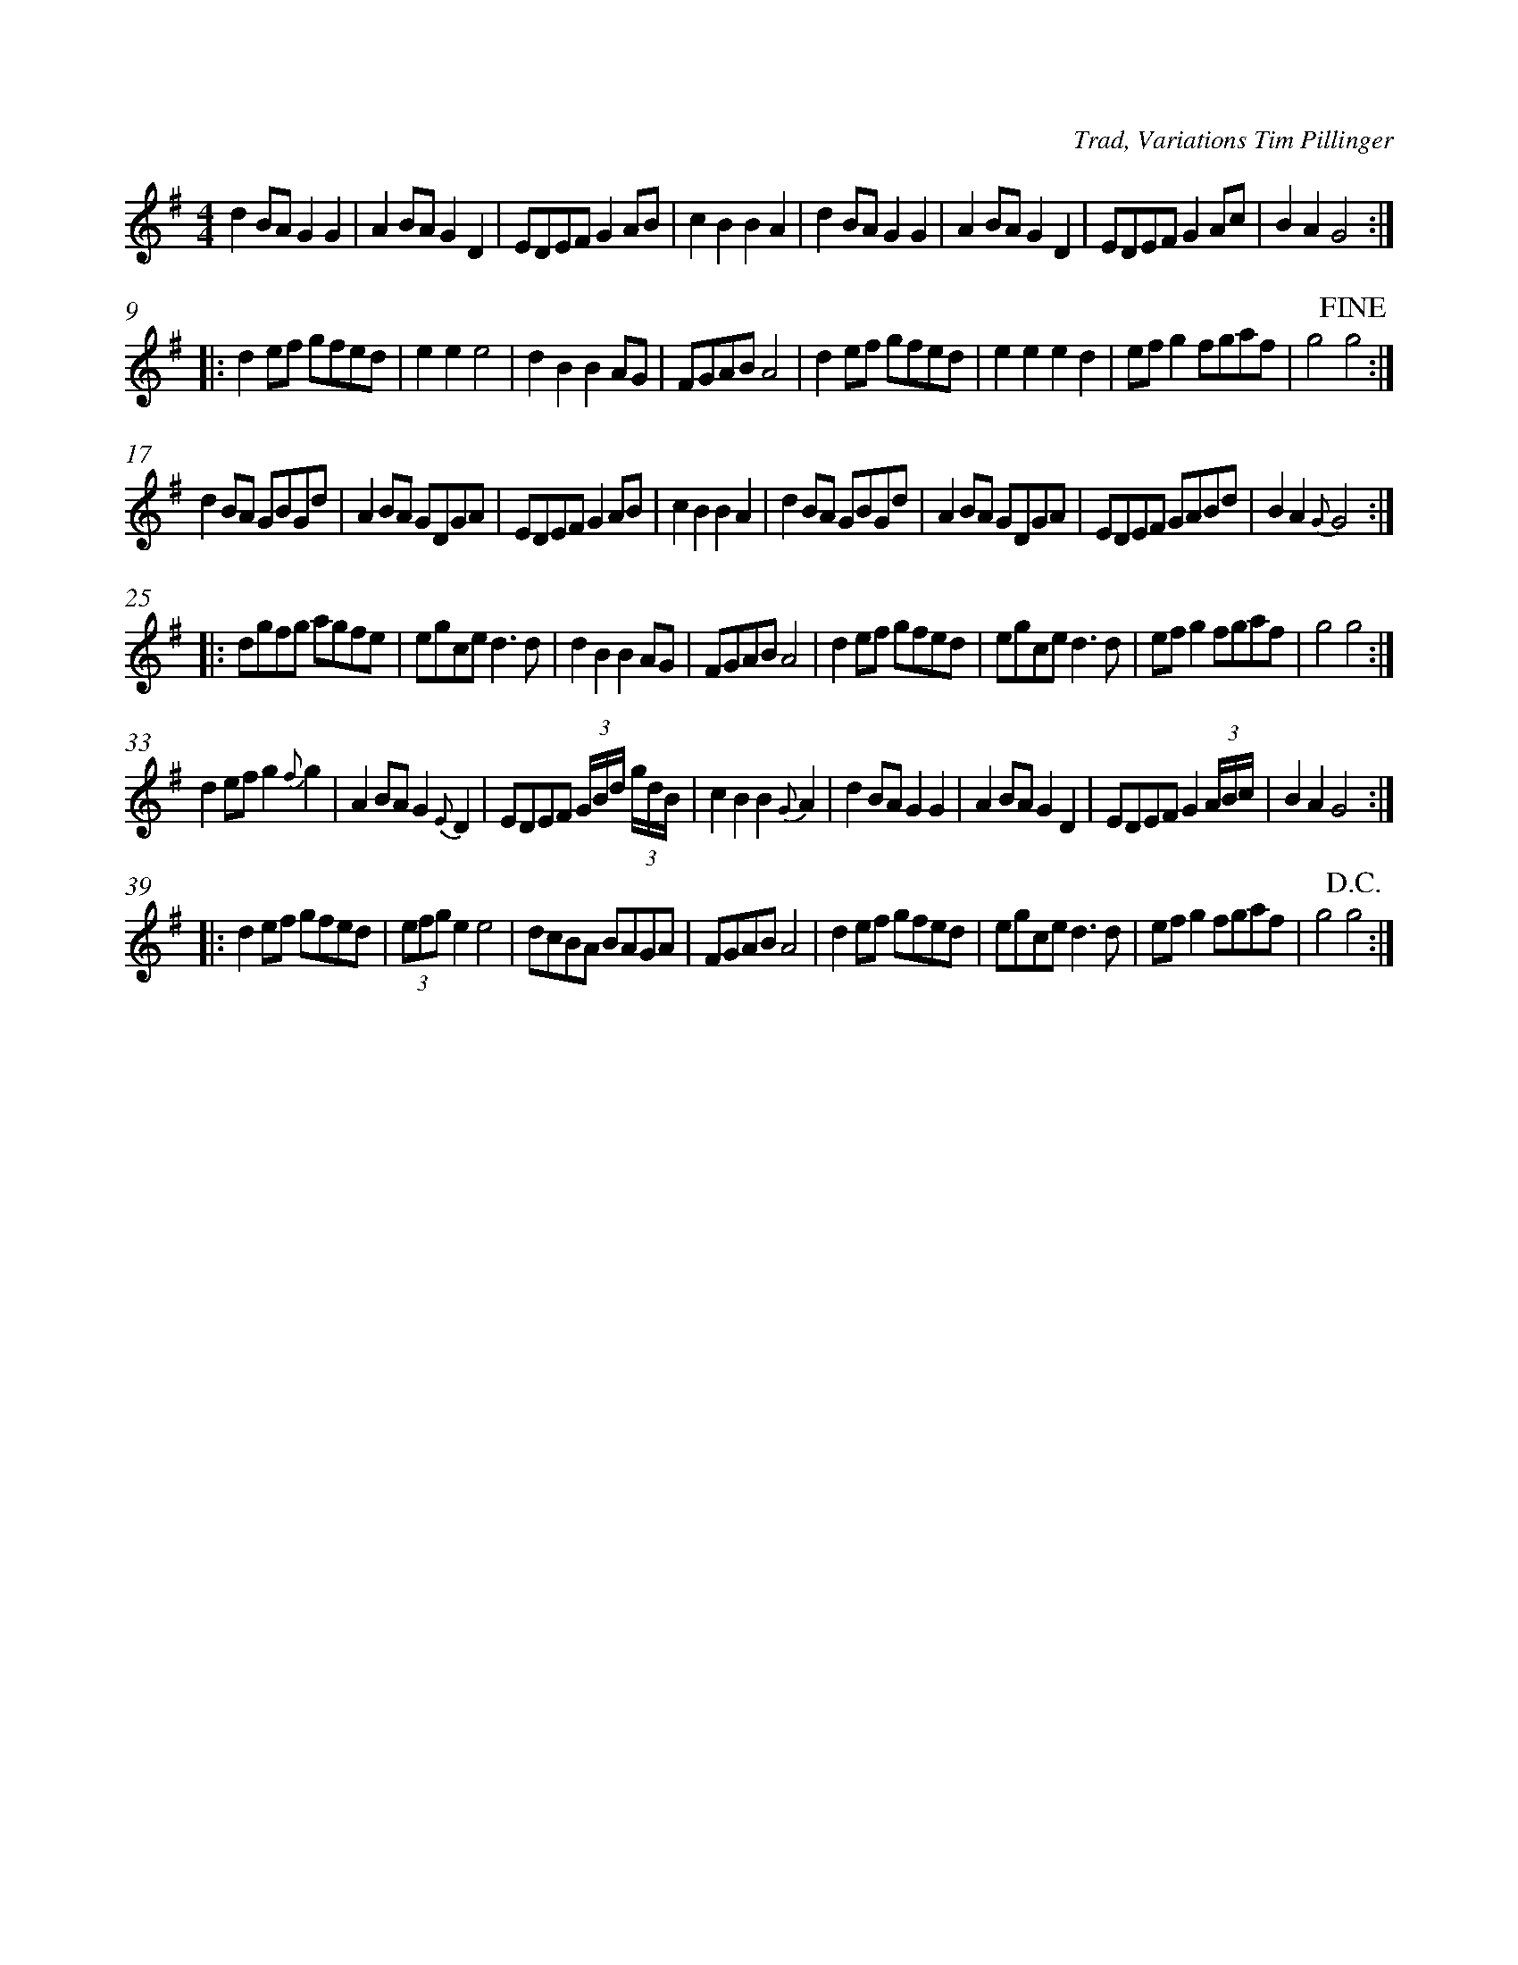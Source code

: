 %%measurenb 0
X: 2
C: Trad, Variations Tim Pillinger
M: 4/4
L: 1/8
K: Gmaj
%% The Orginal A Part
d2BA G2G2|A2BA G2D2|EDEF G2AB|c2B2 B2A2|\
d2BA G2G2|A2BA G2D2|EDEF G2Ac|B2A2 G4:|
%% Original B Part
|:d2ef gfed|e2e2 e4|d2B2 B2AG|FGAB A4|\
d2ef gfed|e2e2 e2d2|efg2 fgaf|g4 !fine!g4:| 
%% A Variations
d2BA GBGd|A2BA GDGA|EDEF G2AB|c2 B2 B2 A2|\
d2BA GBGd|A2BA GDGA|EDEF GABd|B2A2 {G}G4:|
%% B Variations
|:dgfg agfe| egce d3 d |d2B2 B2AG|FGAB A4|\
d2ef gfed|egce d3 d|efg2 fgaf|g4 g4:| 
%% A Variations
d2ef g2{f}g2|A2BA G2{E}D2|EDEF (3G/2B/2d/2 (3g/2d/2B/2 |c2B2 B2 {G}A2|\
d2BA G2G2|A2BA G2D2|EDEF G2 (3A/2B/2c/2|B2A2 G4:|
%% B Variations
|:d2ef gfed|(3efg e2 e4|dcBA BAGA|FGAB A4|\
d2ef gfed|egce d3d |efg2 fgaf|g4 !D.C.!g4:|

%% A Variations
d2BA (3GBd (3GBd|A2BA (3dBG (3dBG | \
EDEF (3GBd (3GBd |c2B2 B2A2|\
d2BA (3GBd (3GBd|A2BA (3GFD (3GFD| \
EDEF G2 A/2B/2c/2d/2|B2 A2 !dacopo! {G}G4:|


% G | D G | C G | C D
% G | D G | C G | G D G
% D G | C | G | D
% D G | C | C D | G